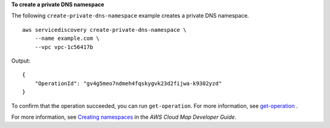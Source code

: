 **To create a private DNS namespace**

The following ``create-private-dns-namespace`` example creates a private DNS namespace. ::

    aws servicediscovery create-private-dns-namespace \
        --name example.com \
        --vpc vpc-1c56417b

Output::

    {
        "OperationId": "gv4g5meo7ndmeh4fqskygvk23d2fijwa-k9302yzd"
    }

To confirm that the operation succeeded, you can run ``get-operation``. For more information, see `get-operation <https://awscli.amazonaws.com/v2/documentation/api/latest/reference/servicediscovery/get-operation.html>`__ .

For more information, see `Creating namespaces <https://docs.aws.amazon.com/cloud-map/latest/dg/creating-namespaces.html>`__ in the *AWS Cloud Map Developer Guide*.

